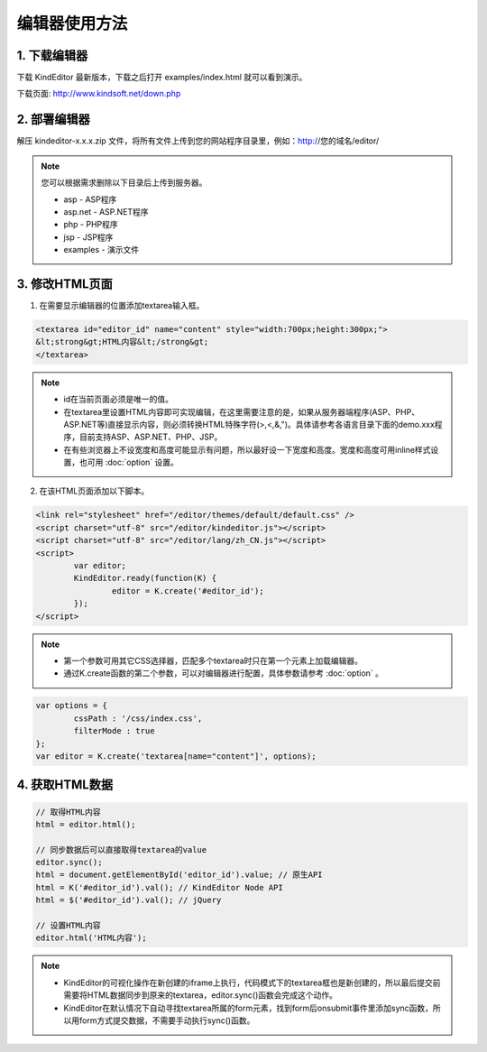 编辑器使用方法
========================================================

1. 下载编辑器
-----------------------------------------------------------------
下载 KindEditor 最新版本，下载之后打开 examples/index.html 就可以看到演示。

下载页面: http://www.kindsoft.net/down.php

2. 部署编辑器
-----------------------------------------------------------------

解压 kindeditor-x.x.x.zip 文件，将所有文件上传到您的网站程序目录里，例如：http://您的域名/editor/

.. note::

	您可以根据需求删除以下目录后上传到服务器。

	* asp - ASP程序
	* asp.net - ASP.NET程序
	* php - PHP程序
	* jsp - JSP程序
	* examples - 演示文件

3. 修改HTML页面
-----------------------------------------------------------------

1) 在需要显示编辑器的位置添加textarea输入框。

.. sourcecode:: html

	<textarea id="editor_id" name="content" style="width:700px;height:300px;">
	&lt;strong&gt;HTML内容&lt;/strong&gt;
	</textarea>

.. note::

	* id在当前页面必须是唯一的值。
	* 在textarea里设置HTML内容即可实现编辑，在这里需要注意的是，如果从服务器端程序(ASP、PHP、ASP.NET等)直接显示内容，则必须转换HTML特殊字符(>,<,&,")。具体请参考各语言目录下面的demo.xxx程序，目前支持ASP、ASP.NET、PHP、JSP。
	* 在有些浏览器上不设宽度和高度可能显示有问题，所以最好设一下宽度和高度。宽度和高度可用inline样式设置，也可用 :doc:`option` 设置。

2) 在该HTML页面添加以下脚本。

.. sourcecode:: html

	<link rel="stylesheet" href="/editor/themes/default/default.css" />
	<script charset="utf-8" src="/editor/kindeditor.js"></script>
	<script charset="utf-8" src="/editor/lang/zh_CN.js"></script>
	<script>
		var editor;
		KindEditor.ready(function(K) {
			editor = K.create('#editor_id');
		});
	</script>

.. note ::

	* 第一个参数可用其它CSS选择器，匹配多个textarea时只在第一个元素上加载编辑器。
	* 通过K.create函数的第二个参数，可以对编辑器进行配置，具体参数请参考 :doc:`option` 。

.. sourcecode:: js

	var options = {
		cssPath : '/css/index.css',
		filterMode : true
	};
	var editor = K.create('textarea[name="content"]', options);

4. 获取HTML数据
-----------------------------------------------------------------

.. sourcecode:: js

	// 取得HTML内容
	html = editor.html();

	// 同步数据后可以直接取得textarea的value
	editor.sync();
	html = document.getElementById('editor_id').value; // 原生API
	html = K('#editor_id').val(); // KindEditor Node API
	html = $('#editor_id').val(); // jQuery

	// 设置HTML内容
	editor.html('HTML内容');

.. note ::

	* KindEditor的可视化操作在新创建的iframe上执行，代码模式下的textarea框也是新创建的，所以最后提交前需要将HTML数据同步到原来的textarea，editor.sync()函数会完成这个动作。
	* KindEditor在默认情况下自动寻找textarea所属的form元素，找到form后onsubmit事件里添加sync函数，所以用form方式提交数据，不需要手动执行sync()函数。




